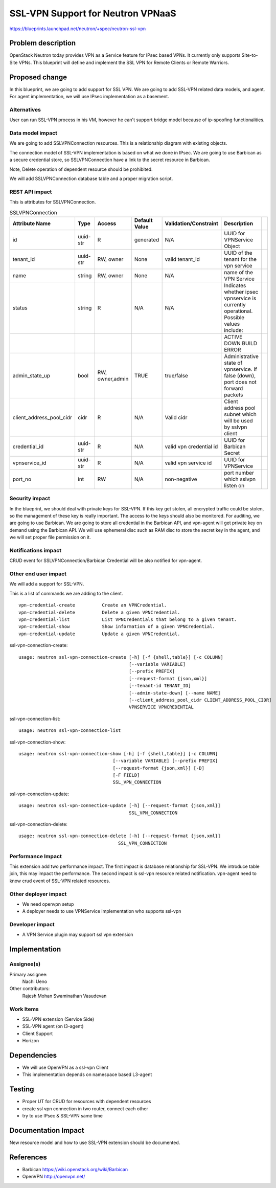 ..
 This work is licensed under a Creative Commons Attribution 3.0 Unported
 License.

 http://creativecommons.org/licenses/by/3.0/legalcode

==========================================
SSL-VPN Support for Neutron VPNaaS
==========================================

https://blueprints.launchpad.net/neutron/+spec/neutron-ssl-vpn


Problem description
===================

OpenStack Neutron today provides VPN as a Service feature for IPsec based VPNs.
It currently only supports Site-to-Site VPNs.
This blueprint will define and implement the SSL VPN for
Remote Clients or Remote Warriors.

Proposed change
===============

In this blueprint, we are going to add support for SSL VPN. We are going to add SSL-VPN
related data models, and agent.
For agent implementation, we will use IPsec implementation as a basement.

Alternatives
------------

User can run SSL-VPN process in his VM, however he can't support bridge model because
of ip-spoofing functionalities.


Data model impact
-----------------

We are going to add SSLVPNConnection resources.
This is a relationship diagram with existing objects.


.. blockdiag::

  blockdiag model {
    SSLVPNConnection -> VPNService -> Router;
    SSLVPNConnection -> Secret;
  }


The connection model of SSL-VPN implementation is based on
what we done in IPsec.
We are going to use Barbican as a secure credential store, so
SSLVPNConnection have a link to the secret resource in Barbican.

Note, Delete operation of dependent resource should be prohibited.

We will add SSLVPNConnection database table and a proper migration script.

REST API impact
---------------

This is attributes for SSLVPNConnection.

.. csv-table:: SSLVPNConnection
   :header: Attribute Name,Type,Access,Default Value,Validation/Constraint,Description,

   id,uuid-str,R,generated,N/A,UUID for VPNService Object,
   tenant_id,uuid-str,"RW, owner",None,valid tenant_id,UUID of the tenant for the vpn service,
   name,string,"RW, owner",None,N/A,name of the VPN Service,
   status,string,R,N/A,N/A,Indicates whether ipsec vpnservice is currently operational. Possible values include:,
   ,,,,,ACTIVE DOWN BUILD ERROR,
   admin_state_up,bool,"RW, owner,admin",TRUE,true/false,"Administrative state of vpnservice. If false (down), port does not forward packets",
   client_address_pool_cidr,cidr,R,N/A,Valid cidr,Client address pool subnet which will be used by sslvpn client,
   credential_id,uuid-str,R,N/A,valid vpn credential id,UUID for Barbican Secret,
   vpnservice_id,uuid-str,R,N/A,valid vpn service id,UUID for VPNService,
   port_no,int,RW,N/A,non-negative,port number which sslvpn listen on,




Security impact
---------------

In the blueprint, we should deal with private keys for SSL-VPN. If this key get stolen,
all encrypted traffic could be stolen, so the management of these key is really important.
The access to the keys should also be monitored.
For auditing, we are going to use Barbican. We are going to store all credential in the Barbican API, and
vpn-agent will get private key on demand using the Barbican API.
We will use ephemeral disc such as RAM disc to store the secret key in the agent, and we will set
proper file permission on it.


Notifications impact
--------------------

CRUD event for SSLVPNConnection/Barbican Credential will be also notified for vpn-agent.


Other end user impact
---------------------

We will add a support for SSL-VPN.

This is a list of commands we are adding to the client.

::

  vpn-credential-create          Create an VPNCredential.
  vpn-credential-delete          Delete a given VPNCredential.
  vpn-credential-list            List VPNCredentials that belong to a given tenant.
  vpn-credential-show            Show information of a given VPNCredential.
  vpn-credential-update          Update a given VPNCredential.


ssl-vpn-connection-create::

  usage: neutron ssl-vpn-connection-create [-h] [-f {shell,table}] [-c COLUMN]
                                           [--variable VARIABLE]
                                           [--prefix PREFIX]
                                           [--request-format {json,xml}]
                                           [--tenant-id TENANT_ID]
                                           [--admin-state-down] [--name NAME]
                                           [--client_address_pool_cidr CLIENT_ADDRESS_POOL_CIDR]
                                           VPNSERVICE VPNCREDENTIAL


ssl-vpn-connection-list::

  usage: neutron ssl-vpn-connection-list


ssl-vpn-connection-show::

    usage: neutron ssl-vpn-connection-show [-h] [-f {shell,table}] [-c COLUMN]
                                       [--variable VARIABLE] [--prefix PREFIX]
                                       [--request-format {json,xml}] [-D]
                                       [-F FIELD]
                                       SSL_VPN_CONNECTION


ssl-vpn-connection-update::

    usage: neutron ssl-vpn-connection-update [-h] [--request-format {json,xml}]
                                             SSL_VPN_CONNECTION


ssl-vpn-connection-delete::

    usage: neutron ssl-vpn-connection-delete [-h] [--request-format {json,xml}]
                                         SSL_VPN_CONNECTION

Performance Impact
------------------

This extension add two performance impact. The first impact is database relationship for
SSL-VPN. We introduce table join, this may impact the performance.
The second impact is ssl-vpn resource related notification. vpn-agent need to know
crud event of SSL-VPN related resources.


Other deployer impact
---------------------

- We need openvpn setup
- A deployer needs to use VPNService implementation who supports ssl-vpn

Developer impact
----------------

- A VPN Service plugin may support ssl vpn extension

Implementation
==============

Assignee(s)
-----------

Primary assignee:
  Nachi Ueno

Other contributors:
  Rajesh Mohan
  Swaminathan Vasudevan

Work Items
----------

- SSL-VPN extension (Service Side)
- SSL-VPN agent (on l3-agent)
- Client Support
- Horizon

Dependencies
============

* We will use OpenVPN as a ssl-vpn Client
* This implementation depends on namespace based L3-agent


Testing
=======

* Proper UT for CRUD for resources with dependent resources
* create ssl vpn connection in two router, connect each other
* try to use IPsec & SSL-VPN same time

Documentation Impact
====================

New resource model and how to use SSL-VPN extension should be
documented.

References
==========

- Barbican https://wiki.openstack.org/wiki/Barbican
- OpenVPN http://openvpn.net/

